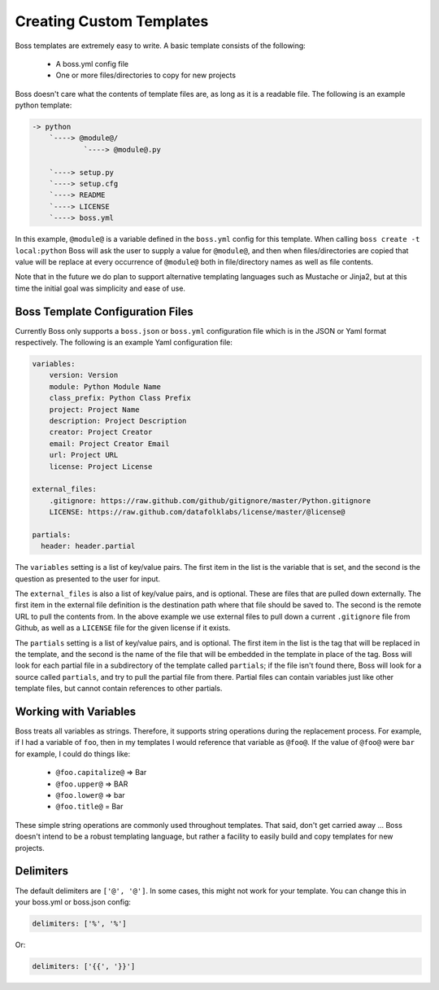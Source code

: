 Creating Custom Templates
=========================

Boss templates are extremely easy to write.  A basic template consists of the
following:

    * A boss.yml config file
    * One or more files/directories to copy for new projects

Boss doesn't care what the contents of template files are, as long as it is
a readable file.  The following is an example python template:

.. code-block:: text

    -> python
        `----> @module@/
                `----> @module@.py

        `----> setup.py
        `----> setup.cfg
        `----> README
        `----> LICENSE
        `----> boss.yml


In this example, ``@module@`` is a variable defined in the ``boss.yml`` config
for this template.  When calling ``boss create -t local:python`` Boss will ask
the user to supply a value for ``@module@``, and then when files/directories
are copied that value will be replace at every occurrence of ``@module@`` both
in file/directory names as well as file contents.

Note that in the future we do plan to support alternative templating languages
such as Mustache or Jinja2, but at this time the initial goal was simplicity
and ease of use.


Boss Template Configuration Files
---------------------------------

Currently Boss only supports a ``boss.json`` or ``boss.yml`` configuration
file which is in the JSON or Yaml format respectively.  The following is an
example Yaml configuration file:

.. code-block:: text

    variables:
        version: Version
        module: Python Module Name
        class_prefix: Python Class Prefix
        project: Project Name
        description: Project Description
        creator: Project Creator
        email: Project Creator Email
        url: Project URL
        license: Project License

    external_files:
        .gitignore: https://raw.github.com/github/gitignore/master/Python.gitignore
        LICENSE: https://raw.github.com/datafolklabs/license/master/@license@

    partials:
      header: header.partial


The ``variables`` setting is a list of key/value pairs.  The first item in the
list is the variable that is set, and the second is the question as presented
to the user for input.

The ``external_files`` is also a list of key/value pairs, and is optional.
These are files that are pulled down externally.  The first item in the
external file definition is the destination path where that file should be
saved to.  The second is the remote URL to pull the contents from.  In the
above example we use external files to pull down a current ``.gitignore``
file from Github, as well as a ``LICENSE`` file for the given license if it
exists.

The ``partials`` setting is a list of key/value pairs, and is optional.
The first item in the list is the tag that will be replaced in the template,
and the second is the name of the file that will be embedded in the template
in place of the tag.  Boss will look for each partial file in a subdirectory
of the template called ``partials``; if the file isn't found there, Boss will
look for a source called ``partials``, and try to pull the partial file from
there.  Partial files can contain variables just like other template files,
but cannot contain references to other partials.

Working with Variables
----------------------

Boss treats all variables as strings.  Therefore, it supports string
operations during the replacement process.  For example, if I had a variable
of ``foo``, then in my templates I would reference that variable as ``@foo@``.
If the value of ``@foo@`` were ``bar`` for example, I could do things like:

    * ``@foo.capitalize@`` => Bar
    * ``@foo.upper@`` => BAR
    * ``@foo.lower@`` => bar
    * ``@foo.title@`` = Bar


These simple string operations are commonly used throughout templates.  That
said, don't get carried away ... Boss doesn't intend to be a robust templating
language, but rather a facility to easily build and copy templates for new
projects.


Delimiters
----------

The default delimiters are ``['@', '@']``.  In some cases, this might not work
for your template.  You can change this in your boss.yml or boss.json config:

.. code-block:: text

    delimiters: ['%', '%']

Or:

.. code-block:: text

    delimiters: ['{{', '}}']
